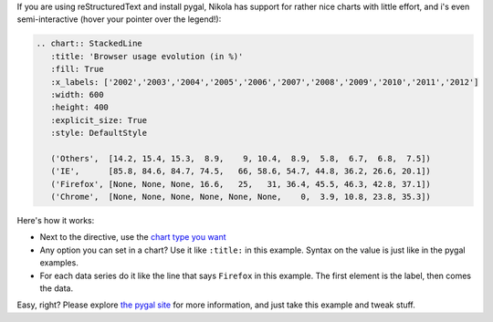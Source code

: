 .. title: Pygal charts get started
.. slug: pygal-charts-get-started
.. date: 2017-09-18 11:09:34 UTC+08:00
.. tags: reST, charts, pygal, python
.. category: markdown
.. link:
.. description:
.. type: text
.. nocomments:
.. password:
.. previewimage:

If you are using reStructuredText and install pygal, Nikola has support for rather nice charts
with little effort, and i's even semi-interactive (hover your pointer over the legend!):

.. code:: rest

    .. chart:: StackedLine
       :title: 'Browser usage evolution (in %)'
       :fill: True
       :x_labels: ['2002','2003','2004','2005','2006','2007','2008','2009','2010','2011','2012']
       :width: 600
       :height: 400
       :explicit_size: True
       :style: DefaultStyle

       ('Others',  [14.2, 15.4, 15.3,  8.9,    9, 10.4,  8.9,  5.8,  6.7,  6.8,  7.5])
       ('IE',      [85.8, 84.6, 84.7, 74.5,   66, 58.6, 54.7, 44.8, 36.2, 26.6, 20.1])
       ('Firefox', [None, None, None, 16.6,   25,   31, 36.4, 45.5, 46.3, 42.8, 37.1])
       ('Chrome',  [None, None, None, None, None, None,    0,  3.9, 10.8, 23.8, 35.3])

.. TEASER_END

.. raw:: html

   <div style="text-align: center;">

.. chart:: StackedLine
    :title: 'Browser usage evolution (in %)'
    :fill: True
    :x_labels: ['2002','2003','2004','2005','2006','2007','2008','2009','2010','2011','2012']
    :width: 600
    :height: 400
    :explicit_size: True
    :style: DefaultStyle

    ('Others',  [14.2, 15.4, 15.3,  8.9,    9, 10.4,  8.9,  5.8,  6.7,  6.8,  7.5])
    ('IE',      [85.8, 84.6, 84.7, 74.5,   66, 58.6, 54.7, 44.8, 36.2, 26.6, 20.1])
    ('Firefox', [None, None, None, 16.6,   25,   31, 36.4, 45.5, 46.3, 42.8, 37.1])
    ('Chrome',  [None, None, None, None, None, None,    0,  3.9, 10.8, 23.8, 35.3])

.. raw:: html

   </div>


Here's how it works:

* Next to the directive, use the `chart type you want <http://pygal.org/chart_types/>`_
* Any option you can set in a chart? Use it like ``:title:`` in this example. Syntax on
  the value is just like in the pygal examples.
* For each data series do it like the line that says ``Firefox`` in this example. The first element
  is the label, then comes the data.

Easy, right? Please explore `the pygal site <http://pygal.org>`_ for more information, and just
take this example and tweak stuff.
